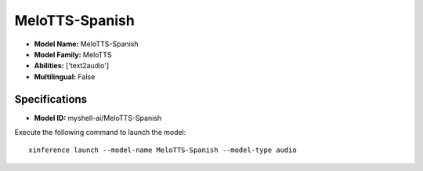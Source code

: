 .. _models_builtin_melotts-spanish:

===============
MeloTTS-Spanish
===============

- **Model Name:** MeloTTS-Spanish
- **Model Family:** MeloTTS
- **Abilities:** ['text2audio']
- **Multilingual:** False

Specifications
^^^^^^^^^^^^^^

- **Model ID:** myshell-ai/MeloTTS-Spanish

Execute the following command to launch the model::

   xinference launch --model-name MeloTTS-Spanish --model-type audio